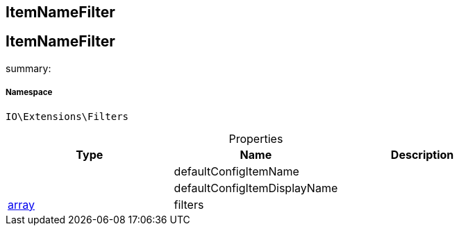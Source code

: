 :table-caption!:
:example-caption!:
:source-highlighter: prettify
:sectids!:

== ItemNameFilter


[[io__itemnamefilter]]
== ItemNameFilter

summary: 




===== Namespace

`IO\Extensions\Filters`





.Properties
|===
|Type |Name |Description

|
    |defaultConfigItemName
    |
|
    |defaultConfigItemDisplayName
    |
|link:http://php.net/array[array^]
    |filters
    |
|===

